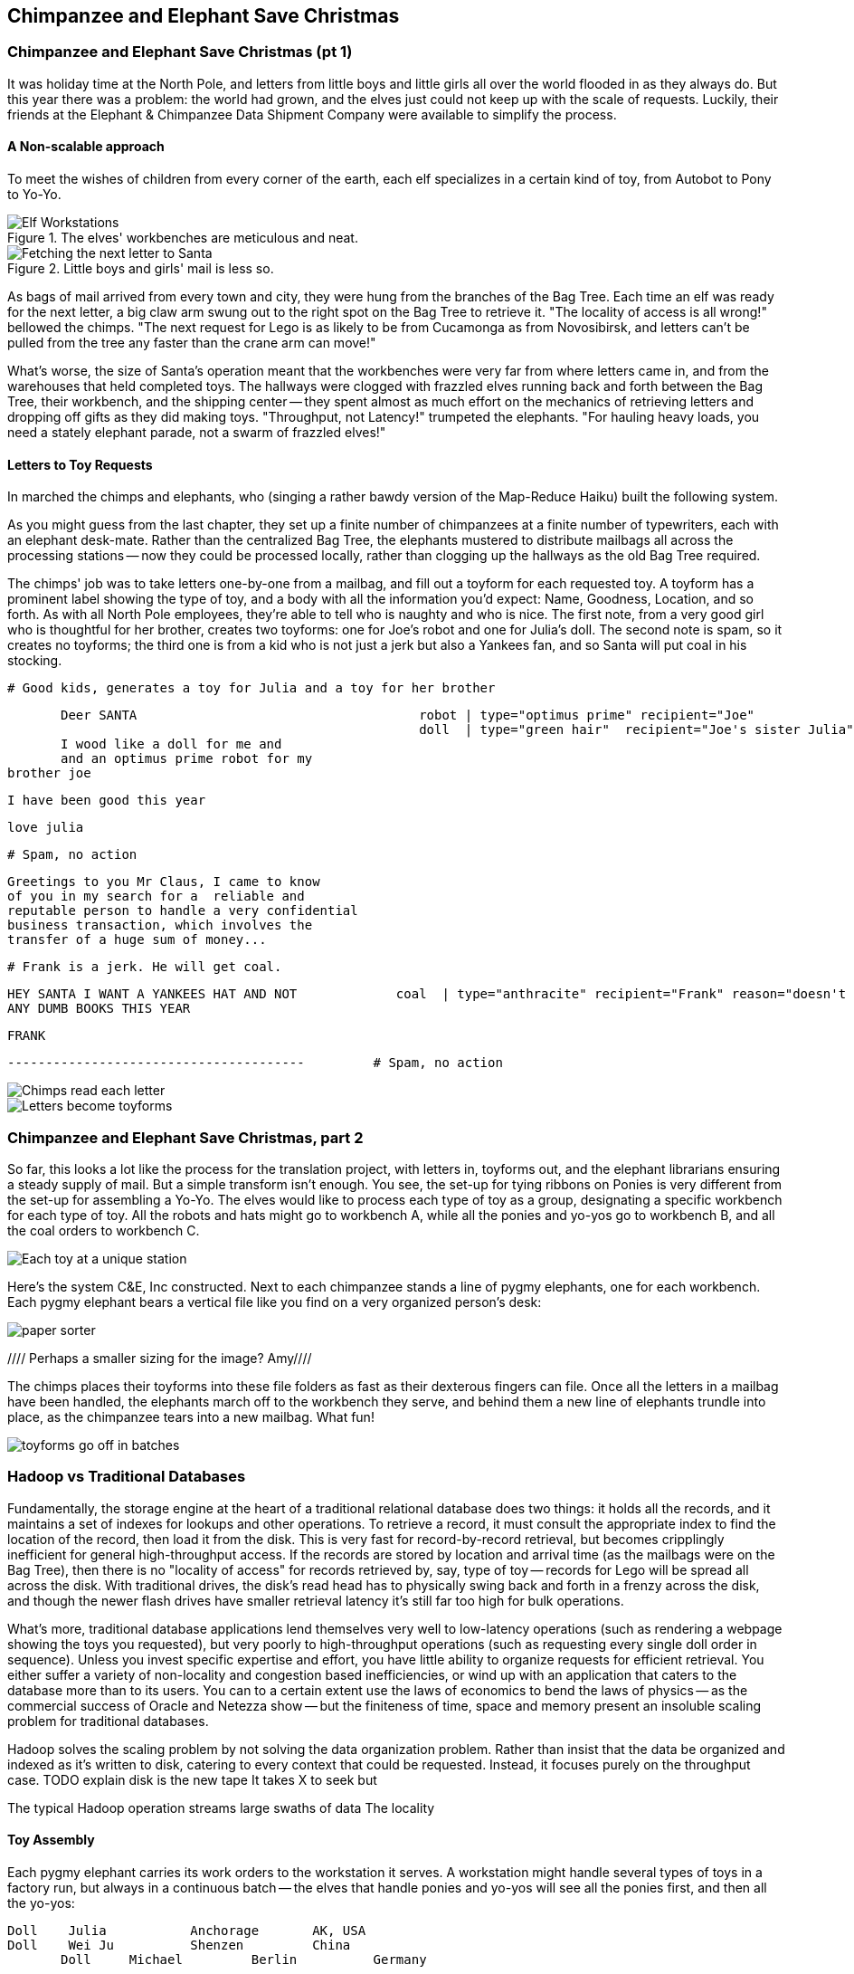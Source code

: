 [[transform_pivot]]
== Chimpanzee and Elephant Save Christmas ==

// Say more about conceptualizing big data and tie in what readers have already learned (up to this chapter, the simple transform and first exploration material) and weave that in to help them have 'ah ha' moments and really grasp this material. Then, write your "...in this chapter..."  Finally, a good discussion of "locality" would go well anchored here.  And then you can dive into the Elves.  Amy////

=== Chimpanzee and Elephant Save Christmas (pt 1) ===

It was holiday time at the North Pole, and letters from little boys and little girls all over the world flooded in as they always do. But this year there was a problem: the world had grown, and the elves just could not keep up with the scale of requests. Luckily, their friends at the Elephant & Chimpanzee Data Shipment Company were available to simplify the process.

==== A Non-scalable approach ====

To meet the wishes of children from every corner of the earth, each elf specializes in a certain kind of toy, from Autobot to Pony to Yo-Yo.

[[elf_workstation]]
.The elves' workbenches are meticulous and neat.
image::images/chimps_and_elves/bchm_0201.png[Elf Workstations, pre-Hadoop]

[[mail_tree]]
.Little boys and girls' mail is less so.
image::images/chimps_and_elves/bchm_0202.png[Fetching the next letter to Santa]

As bags of mail arrived from every town and city, they were hung from the branches of the Bag Tree. Each time an elf was ready for the next letter, a big claw arm swung out to the right spot on the Bag Tree to retrieve it. "The locality of access is all wrong!" bellowed the chimps. "The next request for Lego is as likely to be from Cucamonga as from Novosibirsk, and letters can't be pulled from the tree any faster than the crane arm can move!"

What's worse, the size of Santa's operation meant that the workbenches were very far from where letters came in, and from the warehouses that held completed toys. The hallways were clogged with frazzled elves running back and forth between the Bag Tree, their workbench, and the shipping center -- they spent almost as much effort on the mechanics of retrieving letters and dropping off gifts as they did making toys. "Throughput, not Latency!" trumpeted the elephants. "For hauling heavy loads, you need a stately elephant parade, not a swarm of frazzled elves!"

==== Letters to Toy Requests ====

In marched the chimps and elephants, who (singing a rather bawdy version of the Map-Reduce Haiku) built the following system.

As you might guess from the last chapter, they set up a finite number of chimpanzees at a finite number of typewriters, each with an elephant desk-mate. Rather than the centralized Bag Tree, the elephants mustered to distribute mailbags all across the processing stations -- now they could be processed locally, rather than clogging up the hallways as the old Bag Tree required.

The chimps' job was to take letters one-by-one from a mailbag, and fill out a toyform for each requested toy. A toyform has a prominent label showing the type of toy, and a body with all the information you'd expect: Name, Goodness, Location, and so forth. As with all North Pole employees, they're able to tell who is naughty and who is nice. The first note, from a very good girl who is thoughtful for her brother, creates two toyforms: one for Joe's robot and one for Julia's doll. The second note is spam, so it creates no toyforms; the third one is from a kid who is not just a jerk but also a Yankees fan, and so Santa will put coal in his stocking.

        # Good kids, generates a toy for Julia and a toy for her brother

        Deer SANTA                                     robot | type="optimus prime" recipient="Joe"
                                                       doll  | type="green hair"  recipient="Joe's sister Julia"
        I wood like a doll for me and 
        and an optimus prime robot for my
	brother joe

        I have been good this year

        love julia

        # Spam, no action

        Greetings to you Mr Claus, I came to know
        of you in my search for a  reliable and
        reputable person to handle a very confidential
        business transaction, which involves the
        transfer of a huge sum of money...


        # Frank is a jerk. He will get coal.

        HEY SANTA I WANT A YANKEES HAT AND NOT             coal  | type="anthracite" recipient="Frank" reason="doesn't like to read"
        ANY DUMB BOOKS THIS YEAR

        FRANK

        ---------------------------------------         # Spam, no action

image::images/chimps_and_elves/bchm_0203.png[Chimps read each letter]
image::images/chimps_and_elves/bchm_0204.png[Letters become toyforms]

=== Chimpanzee and Elephant Save Christmas, part 2 ===

So far, this looks a lot like the process for the translation project, with letters in, toyforms out, and the elephant librarians ensuring a steady supply of mail. But a simple transform isn't enough. You see, the set-up for tying ribbons on Ponies is very different from the set-up for assembling a Yo-Yo. The elves would like to process each type of toy as a group, designating a specific workbench for each type of toy. All the robots and hats might go to workbench A, while all the ponies and yo-yos go to workbench B, and all the coal orders to workbench C.

image::images/chimps_and_elves/bchm_0205.png[Each toy at a unique station]

Here's the system C&E, Inc constructed. Next to each chimpanzee stands a line of pygmy elephants, one for each workbench. Each pygmy elephant bears a vertical file like you find on a very organized person's desk:

image::images/paper_sorter.jpg[paper sorter]
//// Perhaps a smaller sizing for the image? Amy////

The chimps places their toyforms into these file folders as fast as their dexterous fingers can file. Once all the letters in a mailbag have been handled, the elephants march off to the workbench they serve, and behind them a new line of elephants trundle into place, as the chimpanzee tears into a new mailbag. What fun!

image::images/chimps_and_elves/bchm_0206.png[toyforms go off in batches]

=== Hadoop vs Traditional Databases ===

Fundamentally, the storage engine at the heart of a traditional relational database does two things: it holds all the records, and it maintains a set of indexes for lookups and other operations. To retrieve a record, it must consult the appropriate index to find the location of the record, then load it from the disk. This is very fast for record-by-record retrieval, but becomes cripplingly inefficient for general high-throughput access. If the records are stored by location and arrival time (as the mailbags were on the Bag Tree), then
there is no "locality of access"
for records retrieved by, say, type of toy --
records for Lego will be spread all across the disk. With traditional drives, the disk's read head has to physically swing back and forth in a frenzy across the disk,
and though the newer flash drives have smaller retrieval latency it's still far too high for bulk operations.

What's more, traditional database applications lend themselves very well to low-latency operations (such as rendering a webpage showing the toys you requested), but very poorly to high-throughput operations (such as requesting every single doll order in sequence). Unless you invest specific expertise and effort, you have little ability to organize requests for efficient retrieval. You either suffer a variety of non-locality and congestion based inefficiencies, or wind up with an application that caters to the database more than to its users. You can to a certain extent use the laws of economics to bend the laws of physics -- as the commercial success of Oracle and Netezza show -- but the finiteness of time, space and memory present an insoluble scaling problem for traditional databases.

Hadoop solves the scaling problem by not solving the data organization problem. Rather than insist that the data be organized and indexed as it's written to disk, catering to every context that could be requested. Instead, it focuses purely on the throughput case. 
TODO explain disk is the new tape It takes X to seek but

The typical Hadoop operation streams large swaths of data 
The locality 


==== Toy Assembly ====

Each pygmy elephant carries its work orders to the workstation it serves. A workstation might handle several types of toys in a factory run, but always in a continuous batch -- the elves that handle ponies and yo-yos will see all the ponies first, and then all the yo-yos:

	Doll	Julia    	Anchorage	AK, USA
	Doll	Wei Ju		Shenzen	        China
        Doll	Michael   	Berlin  	Germany
	...
	Yo-Yo	Jim		Mountain View	CA, USA
	...
	Robot	Joe         	Austin    	TX, USA
	

You should wonder how, from all the medley outputs of all the rambunctious chimpanzees, these organized groups are formed. The answer is very clever: the elephants accomplish _grouping_ the toyforms by _sorting_ the toyforms.

[NOTE]
==========
You can try this for yourself: take a deck of cards, sort them by number, and fan the cards out in a line. You'll see that trivially separating piles where one number meets the next groups the cards by number.
==========

==== Sorted Groups ====

Earlier, as I mentioned that the chimps place the toyforms into the file folders, I skipped past an important detail.

The chimpanzees actually file their toyforms into the holder in sorted order. Since the folders aren't very big, and are immediately adjacent to the chimp's dexterous fingers, this doesn't take much additional time.

So when a pygmy elephant delivers its toyform sorter to a workbench, the forms within it are in order -- but of course there is no order across all the file folders. Elephant A might have "apple-cheeked", "cabbage patch" and "yellow-haired" dolls, elephant B "malibu", "raggedy", and "yellow-haired", and elephant C only a tall stack of "real Armenian" dolls. That's no problem though. Each elephant holds its topmost workform at the ready, and passes it to the elves once it's the next one in order to be processed. So in this case, workforms would come from elephant A, then A again, then B, and so on.

image::images/chimps_and_elves/bchm_0210.png[Secondary sort]

Elves do not have the prodigious memory that elephants do, but they can easily keep track of the next few dozen work orders each elephant holds. That way there is very little time spent seeking out the next work order. Elves assemble toys as fast as their hammers can fly, and the toys come out in the order Santa needs to make little children happy.

// You've seen that receiving all the toyforms for Dolls in a single batch make the elves more efficient. The elves requested that the toyforms be further grouped within each batch: so that all the dolls with "purple hair" arrive in a run, followed by dolls with "rosy cheeks", and so forth.

=== Sorted Batches ===

Santa delivers presents in order as the holidays arrive, racing the sun from New Zealand, through Asia and Africa and Europe, until the finish in American Samoa.

This is a literal locality: the presents for Auckland must go in a sack together, and Sydney, and Petropavlovsk, and so forth.

=== The Map-Reduce Haiku ===

As you recall, the bargain that Map/Reduce proposes is that you agree to only write programs that fit this Haiku:

      data flutters by
          elephants make sturdy piles
        insight shuffles forth

More prosaically,

1. *label*      -- turn each input record into any number of labelled records
2. *group/sort* -- hadoop groups those records uniquely under each label, in a sorted order
3. *reduce*     -- for each group, process its records in order; emit anything you want.

The trick lies in the 'group/sort' step: assigning the same label to two records in the 'label' step ensures that they will become local in the reduce step.

The machines in stage 1 ('label') are allowed no locality. They see each record exactly once, but with no promises as to order, and no promises as to which one sees which record. We've 'moved the compute to the data', allowing each process to work quietly on the data in its work space.

As each pile of output products starts to accumulate, we can begin to group them. Every group is assigned to its own reducer. When a pile reaches a convenient size, it is shipped to the appropriate reducer while the mapper keeps working. Once the map finishes, we organize those piles for its reducer to process, each in proper order.

If you notice, the only time data moves from one machine to another is when the intermediate piles of data get shipped. Instead of monkeys flinging poo, we now have a dignified elephant parade conducted in concert with the efforts of our diligent workers.

=== Hadoop's Contract ===

Hadoop imposes a few seemingly-strict constraints and provides a very few number of guarantees in return. As you're starting to see, that simplicity provides great power and is not as confining as it seems. You can gain direct control over things like partitioning, input splits and input/output formats. We'll touch on a very few of those, but for the most part this book concentrates on using Hadoop from the outside -- (TODO: ref) _Hadoop: The Definitive Guide_ covers this stuff (definitively).

==== The Mapper Guarantee ====

The contract Hadoop presents for a map task is simple, because there isn't much of one. Each mapper will get a continuous slice (or all) of some file, split at record boundaries, and in order within the file. You won't get lines from another input file, no matter how short any file is; you won't get partial records; and though you have no control over the processing order of chunks ("file splits"), within a file split all the records are in the same order as in the original file.

For a job with no reducer -- a "mapper-only" job -- you can then output anything you like; it is written straight to disk. For a Wukong job with a reducer, your output should be tab-delimited data, one record per line. You can designate the fields to use for the partition key, the sort key and the group key. (By default, the first field is used for all three.)

The typical job turns each input record into zero, one or many records in a predictable manner, but such decorum is not required by Hadoop. You can read in lines from Shakespeare and emit digits of _pi_; read in all input records, ignore them and emit nothing; or boot into an Atari 2600 emulator, publish the host and port and start playing Pac-Man. Less frivolously: you can accept URLs or filenames (local or HDFS) and emit their contents; accept a small number of simulation parameters and start a Monte Carlo simulation; or accept a database query, issue it against a datastore and emit each result.

==== The Group/Sort Guarantee ====

When Hadoop does the group/sort, it establishes the following guarantee for the data that arrives at the reducer:

* each labelled record belongs to exactly one sorted group;
* each group is processed by exactly one reducer;
* groups are sorted lexically by the chosen group key;
* and records are further sorted lexically by the chosen sort key.

It's very important that you understand what that unlocks, so I'm going to redundantly spell it out a few different ways:

* Each mapper-output record goes to exactly one reducer, solely determined by its key.
* If several records have the same key, they will all go to the same reducer.
* From the reducer's perspective, if it sees any element of a group it will see all elements of the group. 

You should typically think in terms of groups and not about the whole reduce set: imagine each partition is sent to its own reducer. It's important to know, however, that each reducer typically sees multiple partitions. (Since it's more efficient to process large batches, a certain number of reducer processes are started on each machine. This is in contrast to the mappers, who run one task per input split.) Unless you take special measures, the partitions are distributed arbitrarily among the reducers footnote:[Using a "consistent hash"; see (TODO: ref) the chapter on Sampling]. They are fed to the reducer in order by key.

Similar to a mapper-only task, your reducer can output anything you like, in any format you like. It's typical to output structured records of the same or different shape, but you're free engage in any of the shenanigans listed above.

